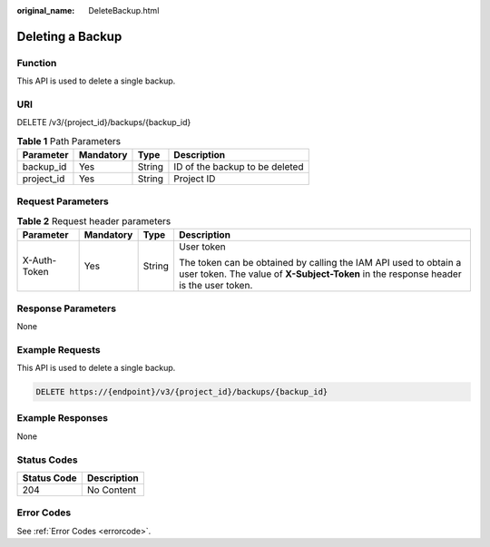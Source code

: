 :original_name: DeleteBackup.html

.. _DeleteBackup:

Deleting a Backup
=================

Function
--------

This API is used to delete a single backup.

URI
---

DELETE /v3/{project_id}/backups/{backup_id}

.. table:: **Table 1** Path Parameters

   ========== ========= ====== ==============================
   Parameter  Mandatory Type   Description
   ========== ========= ====== ==============================
   backup_id  Yes       String ID of the backup to be deleted
   project_id Yes       String Project ID
   ========== ========= ====== ==============================

Request Parameters
------------------

.. table:: **Table 2** Request header parameters

   +-----------------+-----------------+-----------------+----------------------------------------------------------------------------------------------------------------------------------------------------------+
   | Parameter       | Mandatory       | Type            | Description                                                                                                                                              |
   +=================+=================+=================+==========================================================================================================================================================+
   | X-Auth-Token    | Yes             | String          | User token                                                                                                                                               |
   |                 |                 |                 |                                                                                                                                                          |
   |                 |                 |                 | The token can be obtained by calling the IAM API used to obtain a user token. The value of **X-Subject-Token** in the response header is the user token. |
   +-----------------+-----------------+-----------------+----------------------------------------------------------------------------------------------------------------------------------------------------------+

Response Parameters
-------------------

None

Example Requests
----------------

This API is used to delete a single backup.

.. code-block:: text

   DELETE https://{endpoint}/v3/{project_id}/backups/{backup_id}

Example Responses
-----------------

None

Status Codes
------------

=========== ===========
Status Code Description
=========== ===========
204         No Content
=========== ===========

Error Codes
-----------

See :ref:`Error Codes <errorcode>`.
